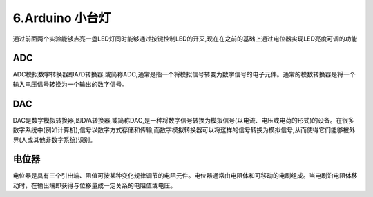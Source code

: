6.Arduino 小台灯
===================================

通过前面两个实验能够点亮一盏LED灯同时能够通过按键控制LED的开灭,现在在之前的基础上通过电位器实现LED亮度可调的功能

ADC
-----------------------------------

ADC模拟数字转换器即A/D转换器,或简称ADC,通常是指一个将模拟信号转变为数字信号的电子元件。通常的模数转换器是将一个输入电压信号转换为一个输出的数字信号。

DAC
-----------------------------------

DAC是数字模拟转换器,即D/A转换器,或简称DAC,是一种将数字信号转换为模拟信号(以电流、电压或电荷的形式)的设备。在很多数字系统中(例如计算机),信号以数字方式存储和传输,而数字模拟转换器可以将这样的信号转换为模拟信号,从而使得它们能够被外界(人或其他非数字系统)识别。

电位器
-----------------------------------

电位器是具有三个引出端、阻值可按某种变化规律调节的电阻元件。电位器通常由电阻体和可移动的电刷组成。当电刷沿电阻体移动时，在输出端即获得与位移量成一定关系的电阻值或电压。


.. code-block:: c
   :caption: 定义一个浮点型变量
   :linenos:

    #define LED_PIN (13)                     //宏定义LED灯引脚为D13
    #define BUTTON_PIN (2)                   //宏定义按键引脚为D2
    #define POT_PIN (21)                     //宏定义电位计输入引脚为D21

    boolean buttonStatue = false;             //变量ledStatue用来记录按键输入状态,LED,false关、true开  
    boolean ledStatue = false;                //变量用来记录LED状态,,false为松开,true为按下
    int value =0;                             //变量value记录输入

    void setup() {
      pinMode(LED_PIN, OUTPUT);               //初始化LED_PIN引脚为输出模式驱动
      pinMode(BUTTON_PIN, INPUT);             //初始化BUTTON_PIN引脚为输入模式检测按键状态
    }

    void loop() {
      buttonStatue = digitalRead(BUTTON_PIN); //用于读取BUTTON_PIN引脚电平状态,检测低电平则输出0（LOW）
      if (buttonStatue == LOW) {
        delay(100);
        buttonStatue = digitalRead(BUTTON_PIN);//两次检测起到按键消抖的作用
        if(buttonStatue == LOW){
          if(ledStatue ==false){               //LED开始的时候是关闭的状态,按下按键LED亮,再次按下按键LED灭
            ledStatue = true;                  //改变LED状态             
            } else {
            ledStatue = false;
          }
        }
      }  
      value = analogRead(POT_PIN);       
      if(ledStatue == false){  
        value =0;
      }
      analogWrite(3, value/4);
    }
